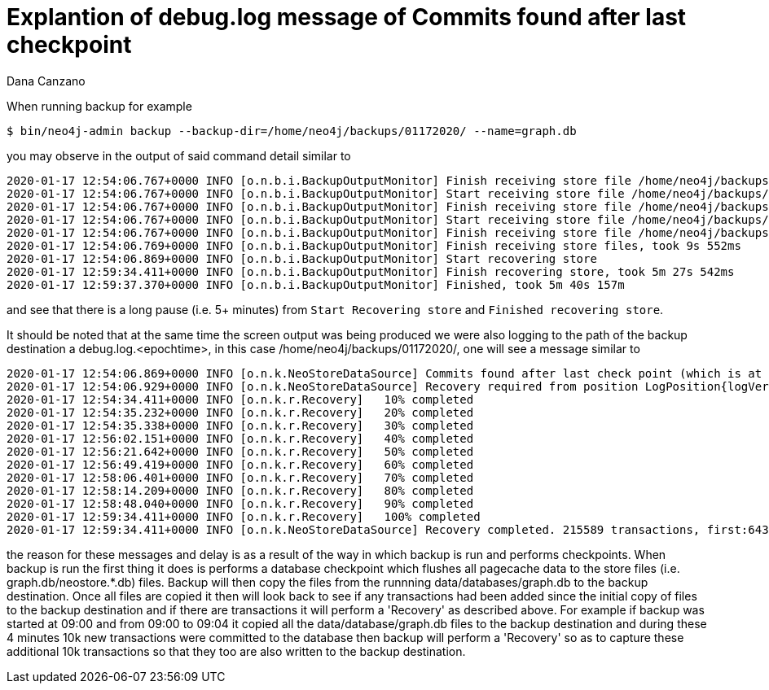 = Explantion of debug.log message of Commits found after last checkpoint 
:slug: explanation-of-debug-log-message-of-commits-found-after-last-check-point
:author: Dana Canzano
:neo4j-versions: 3.5
:tags: backup, transaction
:category: cypher

When running backup for example

[source,shell]
----
$ bin/neo4j-admin backup --backup-dir=/home/neo4j/backups/01172020/ --name=graph.db
----

you may observe in the output of said command detail similar to 

....
2020-01-17 12:54:06.767+0000 INFO [o.n.b.i.BackupOutputMonitor] Finish receiving store file /home/neo4j/backups/backups/01172020/graph.db/temp-copy/schema/index/lucene_native-2.0/5/native-1.0/profiles/index-5.708254.cacheprof
2020-01-17 12:54:06.767+0000 INFO [o.n.b.i.BackupOutputMonitor] Start receiving store file /home/neo4j/backups/backups/01172020/graph.db/temp-copy/schema/index/lucene_native-2.0/5/string-1.0/profiles/index-5.708254.cacheprof
2020-01-17 12:54:06.767+0000 INFO [o.n.b.i.BackupOutputMonitor] Finish receiving store file /home/neo4j/backups/backups/01172020/graph.db/temp-copy/schema/index/lucene_native-2.0/5/string-1.0/profiles/index-5.708254.cacheprof
2020-01-17 12:54:06.767+0000 INFO [o.n.b.i.BackupOutputMonitor] Start receiving store file /home/neo4j/backups/backups/01172020/graph.db/temp-copy/neostore
2020-01-17 12:54:06.767+0000 INFO [o.n.b.i.BackupOutputMonitor] Finish receiving store file /home/neo4j/backups/backups/01172020/graph.db/temp-copy/neostore
2020-01-17 12:54:06.769+0000 INFO [o.n.b.i.BackupOutputMonitor] Finish receiving store files, took 9s 552ms
2020-01-17 12:54:06.869+0000 INFO [o.n.b.i.BackupOutputMonitor] Start recovering store
2020-01-17 12:59:34.411+0000 INFO [o.n.b.i.BackupOutputMonitor] Finish recovering store, took 5m 27s 542ms
2020-01-17 12:59:37.370+0000 INFO [o.n.b.i.BackupOutputMonitor] Finished, took 5m 40s 157m
....

and see that there is a long pause (i.e. 5+ minutes) from `Start Recovering store` and `Finished recovering store`.

It should be noted that at the same time the screen output was being produced we were also logging to the path of the backup 
destination a debug.log.<epochtime>, in this case /home/neo4j/backups/01172020/, one will see a message similar to

....
2020-01-17 12:54:06.869+0000 INFO [o.n.k.NeoStoreDataSource] Commits found after last check point (which is at LogPosition{logVersion=26059, byteOffset=219081898}). First txId after last checkpoint: 643034051 
2020-01-17 12:54:06.929+0000 INFO [o.n.k.NeoStoreDataSource] Recovery required from position LogPosition{logVersion=26059, byteOffset=219081898}
2020-01-17 12:54:34.411+0000 INFO [o.n.k.r.Recovery]   10% completed
2020-01-17 12:54:35.232+0000 INFO [o.n.k.r.Recovery]   20% completed
2020-01-17 12:54:35.338+0000 INFO [o.n.k.r.Recovery]   30% completed
2020-01-17 12:56:02.151+0000 INFO [o.n.k.r.Recovery]   40% completed
2020-01-17 12:56:21.642+0000 INFO [o.n.k.r.Recovery]   50% completed
2020-01-17 12:56:49.419+0000 INFO [o.n.k.r.Recovery]   60% completed
2020-01-17 12:58:06.401+0000 INFO [o.n.k.r.Recovery]   70% completed
2020-01-17 12:58:14.209+0000 INFO [o.n.k.r.Recovery]   80% completed
2020-01-17 12:58:48.040+0000 INFO [o.n.k.r.Recovery]   90% completed
2020-01-17 12:59:34.411+0000 INFO [o.n.k.r.Recovery]   100% completed
2020-01-17 12:59:34.411+0000 INFO [o.n.k.NeoStoreDataSource] Recovery completed. 215589 transactions, first:643034051, last:643249639 recovered 
....

the reason for these messages and delay is as a result of the way in which backup is run and performs checkpoints.
When backup is run the first thing it does is performs a database checkpoint which flushes all pagecache data to the 
store files (i.e. graph.db/neostore.*.db) files.   Backup will then copy the files from the runnning data/databases/graph.db to 
the backup destination.  Once all files are copied it then will look back to see if any transactions had been added since the initial
copy of files to the backup destination and if there are transactions it will perform a 'Recovery' as described above.   
For example if backup was started at 09:00 and from 09:00 to 09:04 it copied all the data/database/graph.db files to the backup
destination and during these 4 minutes 10k new transactions were committed to the database then backup will perform a 'Recovery' so as
to capture these additional 10k transactions so that they too are also written to the backup destination.
